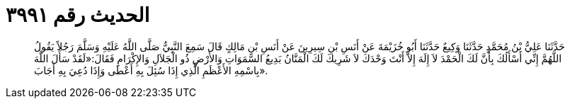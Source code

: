 
= الحديث رقم ٣٩٩١

[quote.hadith]
حَدَّثَنَا عَلِيُّ بْنُ مُحَمَّدٍ حَدَّثَنَا وَكِيعٌ حَدَّثَنَا أَبُو خُزَيْمَةَ عَنْ أَنَسِ بْنِ سِيرِينَ عَنْ أَنَسِ بْنِ مَالِكٍ قَالَ سَمِعَ النَّبِيُّ صَلَّى اللَّهُ عَلَيْهِ وَسَلَّمَ رَجُلاً يَقُولُ اللَّهُمَّ إِنِّي أَسْأَلُكَ بِأَنَّ لَكَ الْحَمْدَ لاَ إِلَهَ إِلاَّ أَنْتَ وَحْدَكَ لاَ شَرِيكَ لَكَ الْمَنَّانُ بَدِيعُ السَّمَوَاتِ وَالأَرْضِ ذُو الْجَلاَلِ وَالإِكْرَامِ فَقَالَ:«لَقَدْ سَأَلَ اللَّهَ بِاسْمِهِ الأَعْظَمِ الَّذِي إِذَا سُئِلَ بِهِ أَعْطَى وَإِذَا دُعِيَ بِهِ أَجَابَ».
